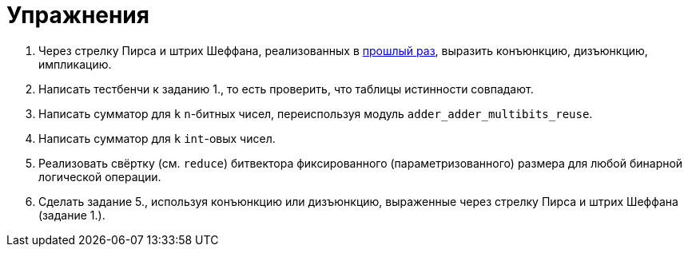 = Упражнения

1. Через стрелку Пирса и штрих Шеффана, реализованных в xref:02-combinational-logic:exercises[прошлый раз], выразить конъюнкцию, дизъюнкцию, импликацию.
2. Написать тестбенчи к заданию 1., то есть проверить, что таблицы истинности совпадают.
3. Написать сумматор для `k` `n`-битных чисел, переиспользуя модуль `adder_adder_multibits_reuse`.
4. Написать сумматор для `k` `int`-овых чисел.
5. Реализовать свёртку (см. `reduce`) битвектора фиксированного (параметризованного) размера для любой бинарной логической операции.
6. Сделать задание 5., используя конъюнкцию или дизъюнкцию, выраженные через стрелку Пирса и штрих Шеффана (задание 1.).
